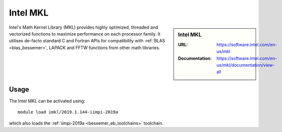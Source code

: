 .. _imkl_bessemer:

Intel MKL
=========

.. sidebar:: Intel MKL
   
   :URL: https://software.intel.com/en-us/mkl
   :Documentation: https://software.intel.com/en-us/mkl/documentation/view-all

Intel's Math Kernel Library (MKL) provides
highly optimized, threaded and vectorized functions to
maximize performance on each processor family.
It utilises de-facto standard C and Fortran APIs
for compatibility with :ref:`BLAS <blas_bessemer>`,
LAPACK and
FFTW functions from other math libraries.

Usage
-----

The Intel MKL can be activated using: ::

   module load imkl/2019.1.144-iimpi-2019a

which also loads the :ref:`iimpi-2019a <bessemer_eb_toolchains>` toolchain.
